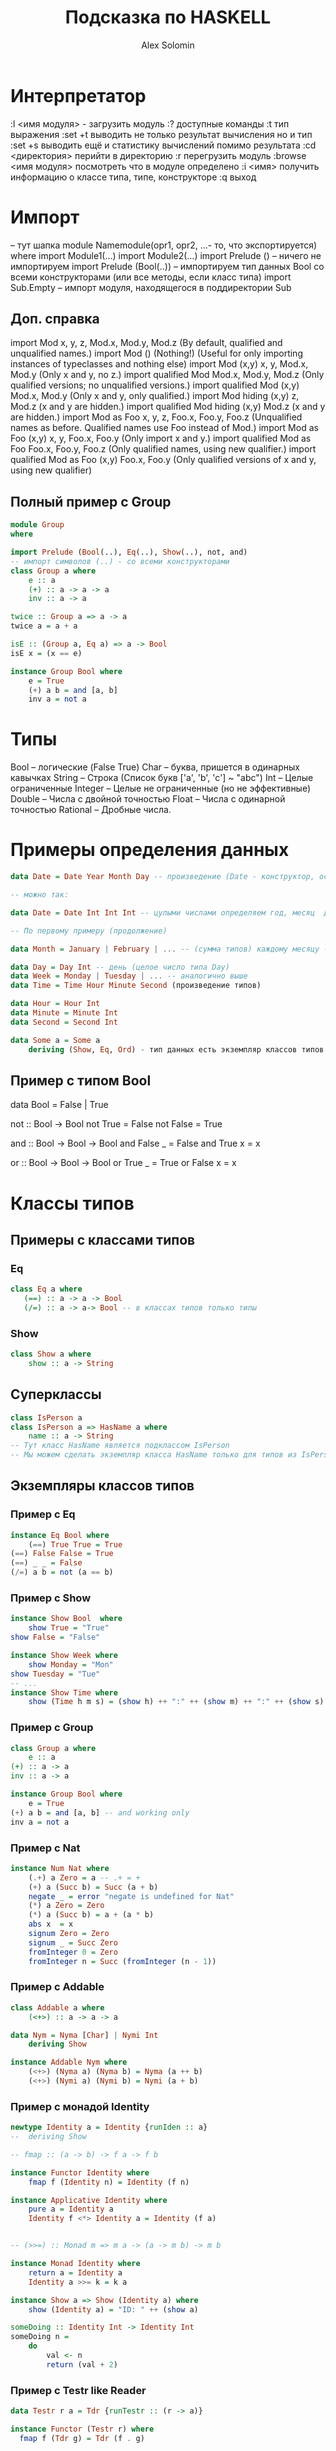 #+title: Подсказка по HASKELL
#+author: Alex Solomin


* Интерпретатор
  :l <имя модуля> - загрузить модуль
  :? доступные команды
  :t тип выражения
  :set +t выводить не только результат вычисления но и тип
  :set +s выводить ещё и статистику вычислений помимо результата
  :cd <директория> перийти в директорию
  :r перегрузить модуль
  :browse <имя модуля> посмотреть что в модуле определено
  :i <имя> получить информацию о классе типа, типе, конструкторе
  :q выход
* Импорт
  -- тут шапка
  module Namemodule(opr1, opr2, ...- то, что экспортируется) where
  import Module1(...) 
  import Module2(...)
  import Prelude () -- ничего не импортируем
  import Prelude (Bool(..)) -- импортируем тип данных Bool со всеми конструкторами (или все методы, 
  если класс типа)
  import Sub.Empty -- импорт модуля, находящегося в поддиректории Sub
** Доп. справка
   import Mod	x, y, z, Mod.x, Mod.y, Mod.z	(By default, qualified and unqualified names.)
   import Mod ()	(Nothing!)	(Useful for only importing instances of typeclasses and nothing else)
   import Mod (x,y)	x, y, Mod.x, Mod.y	(Only x and y, no z.)
   import qualified Mod	Mod.x, Mod.y, Mod.z	(Only qualified versions; no unqualified versions.)
   import qualified Mod (x,y)	Mod.x, Mod.y	(Only x and y, only qualified.)
   import Mod hiding (x,y)	z, Mod.z	(x and y are hidden.)
   import qualified Mod hiding (x,y)	Mod.z	(x and y are hidden.)
   import Mod as Foo	x, y, z, Foo.x, Foo.y, Foo.z	(Unqualified names as before. Qualified names use Foo instead of Mod.)
   import Mod as Foo (x,y)	x, y, Foo.x, Foo.y	(Only import x and y.)
   import qualified Mod as Foo	Foo.x, Foo.y, Foo.z	(Only qualified names, using new qualifier.)
   import qualified Mod as Foo (x,y)	Foo.x, Foo.y	(Only qualified versions of x and y, using new qualifier)
** Полный пример с Group
#+begin_src haskell
   module Group
   where

   import Prelude (Bool(..), Eq(..), Show(..), not, and)
   -- импорт символов (..) - со всеми конструкторами
   class Group a where
       e :: a
       (+) :: a -> a -> a
       inv :: a -> a

   twice :: Group a => a -> a
   twice a = a + a
   
   isE :: (Group a, Eq a) => a -> Bool
   isE x = (x == e)

   instance Group Bool where
       e = True
       (+) a b = and [a, b]
       inv a = not a
#+end_src
* Типы
  Bool -- логические (False True)
  Char -- буква, пришется в одинарных кавычках
  String -- Строка (Список букв ['a', 'b', 'c'] ~ "abc")
  Int -- Целые ограниченные
  Integer -- Целые не ограниченные (но не эффективные)
  Double -- Числа с двойной точностью
  Float -- Числа с одинарной точностью
  Rational -- Дробные числа.
* Примеры определения данных
  #+begin_src haskell
  data Date = Date Year Month Day -- произведение (Date - конструктор, остальное - значения)
  
  -- можно так: 
  
  data Date = Date Int Int Int -- цулыми числами определяем год, месяц  день
  
  -- По первому примеру (продолжение)
  
  data Month = January | February | ... -- (сумма типов) каждому месяцу - название-конструктор и все типы Month
  
  data Day = Day Int -- день (целое число типа Day)
  data Week = Monday | Tuesday | ... -- аналогично выше
  data Time = Time Hour Minute Second (произведение типов)

  data Hour = Hour Int
  data Minute = Minute Int
  data Second = Second Int

  data Some a = Some a
      deriving (Show, Eq, Ord) - тип данных есть экземпляр классов типов в скобках
  #+end_src
** Пример с типом Bool
   data Bool = False | True
   
   not :: Bool -> Bool
   not True = False
   not False = True
   
   and :: Bool -> Bool -> Bool
   and False _ = False
   and True x = x

   or :: Bool -> Bool -> Bool
   or True _ = True
   or False x = x
* Классы типов
** Примеры с классами типов
*** Eq
#+begin_src haskell
   class Eq a where
      (==) :: a -> a -> Bool
      (/=) :: a -> a-> Bool -- в классах типов только типы
#+end_src 
*** Show
#+begin_src haskell
   class Show a where
       show :: a -> String
#+end_src
** Суперклассы
#+begin_src haskell
  class IsPerson a
  class IsPerson a => HasName a where
      name :: a -> String
  -- Тут класс HasName является подклассом IsPerson
  -- Мы можем сделать экземпляр класса HasName только для типов из IsPerson
#+end_src
** Экземпляры классов типов
*** Пример с Eq
#+begin_src haskell    
    instance Eq Bool where
        (==) True True = True
	(==) False False = True
	(==) _ _ = False
	(/=) a b = not (a == b)
#+end_src 
*** Пример с Show
#+begin_src haskell
    instance Show Bool  where
        show True = "True"
	show False = "False"

    instance Show Week where
        show Monday = "Mon"
	show Tuesday = "Tue"
	-- ...
    instance Show Time where
        show (Time h m s) = (show h) ++ ":" ++ (show m) ++ ":" ++ (show s)
#+end_src
*** Пример с Group
#+begin_src haskell    
    class Group a where
        e :: a
	(+) :: a -> a
	inv :: a -> a
	
    instance Group Bool where
        e = True
	(+) a b = and [a, b] -- and working only
	inv a = not a
#+end_src	
*** Пример с Nat
#+begin_src haskell
    instance Num Nat where
        (.+) a Zero = a -- .+ = +
        (+) a (Succ b) = Succ (a + b)
        negate _ = error "negate is undefined for Nat"
        (*) a Zero = Zero
        (*) a (Succ b) = a + (a * b)
        abs x  = x
        signum Zero = Zero
        signum _ = Succ Zero
        fromInteger 0 = Zero
        fromInteger n = Succ (fromInteger (n - 1))
#+end_src
*** Пример с Addable
#+begin_src haskell
    class Addable a where
        (<+>) :: a -> a -> a

    data Nym = Nyma [Char] | Nymi Int
        deriving Show

    instance Addable Nym where
        (<+>) (Nyma a) (Nyma b) = Nyma (a ++ b)
        (<+>) (Nymi a) (Nymi b) = Nymi (a + b)
#+end_src
*** Пример с монадой Identity
#+begin_src haskell
    newtype Identity a = Identity {runIden :: a}
    --  deriving Show

    -- fmap :: (a -> b) -> f a -> f b 

    instance Functor Identity where
        fmap f (Identity n) = Identity (f n) 

    instance Applicative Identity where
        pure a = Identity a
        Identity f <*> Identity a = Identity (f a)


    -- (>>=) :: Monad m => m a -> (a -> m b) -> m b

    instance Monad Identity where
        return a = Identity a
        Identity a >>= k = k a
  
    instance Show a => Show (Identity a) where
        show (Identity a) = "ID: " ++ (show a) 

    someDoing :: Identity Int -> Identity Int
    someDoing n =
        do
            val <- n
            return (val + 2)
#+end_src
*** Пример с Testr like Reader
#+begin_src haskell
data Testr r a = Tdr {runTestr :: (r -> a)}
  
instance Functor (Testr r) where
  fmap f (Tdr g) = Tdr (f . g)

instance Applicative (Testr r) where
  pure a = Tdr (\_ -> a)
  Tdr f2 <*> Tdr f =
    let fb = \r -> (((f2 r) . f) r)
    in
      Tdr fb

instance Monad (Testr r) where
  return a = Tdr (\_ -> a)
  m >>= k = Tdr $ \r -> 
    let a = runTestr m r
    in runTestr (k a) r

ask :: Testr r r
ask = Tdr id

mytest :: Testr MyBase Int    
mytest =
  do
    e <- ask
    return ((fst . head) e)
#+end_src
* Операторы
** infixr
  infix[lr] 0 $ - 
  r - правая ассоциативность 
  l - левая 
  0 - приоритет 
  (0 - низкий 9 - высокий) 
  $ - оператор
** case
   case <expression> of
       cond_1 -> ex1
       cond_2 -> ex2
       otherwise -> exDefault
* Прагмы
  {-# Language FlexibleContexts, FlexibleInstances, UndecidableInstances #-}
  {-# Language Pragma1, Pragma2 ... #-} - в начале модуля до всего вообще
  
